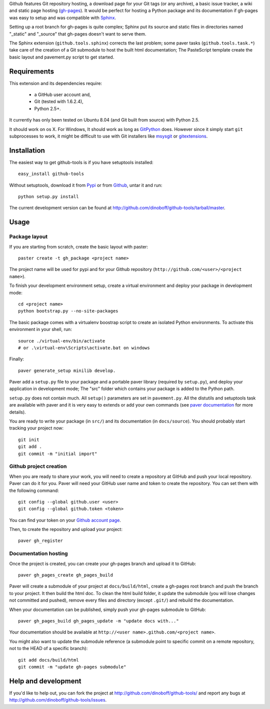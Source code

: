 Github features Git repository hosting, a download page for your Git tags 
(or any archive), a basic issue tracker, a wiki and static page hosting 
(`gh-pages <http://pages.github.com/>`_). It would be perfect for hosting a 
Python package and its documentation if gh-pages was easy to setup and 
was compatible with `Sphinx <http://sphinx.pocoo.org>`_. 

Setting up a root branch for gh-pages is quite complex; Sphinx put its
source and static files in directories named "_static" and "_source"
that gh-pages doesn't want to serve them.

The Sphinx extension (``github.tools.sphinx``) corrects the last problem; 
some paver tasks (``github.tools.task.*``) take care of the creation of a Git 
submodule to host the built html documentation; The PasteScript template 
create the basic layout and pavement.py script to get started.

Requirements
============

This extension and its dependencies require:

 * a GitHub user account and,
 * Git (tested with 1.6.2.4), 
 * Python 2.5+.
 
It currently has only been tested on Ubuntu 8.04 (and Git built from source)
with Python 2.5.

It should work on os X. For Windows, It should work as long as 
`GitPython <http://pypi.python.org/pypi/GitPython/>`_ does. However since it 
simply  start ``git`` subprocesses to work, it might be difficult to use with
Git installers like `msysgit <http://code.google.com/p/msysgit/>`_ or 
`gitextensions <http://code.google.com/p/gitextensions/>`_. 



Installation
============

The easiest way to get github-tools is if you have setuptools installed::

	easy_install github-tools

Without setuptools, download it from 
`Pypi <http://pypi.python.org/pypi/github-tools/>`_ or from 
`Github <http://github.com/dinoboff/github-tools/downloads>`_, untar it
and run::

	python setup.py install

The current development version can be found at 
http://github.com/dinoboff/github-tools/tarball/master.


Usage
=====

Package layout
--------------

If you are starting from scratch, create the basic layout with paster::

	paster create -t gh_package <project name>
	
The project name will be used for pypi and for your Github repository
(``http://github.com/<user>/<project name>``).

To finish your development environment setup, create a virtual environment
and deploy your package in development mode::

	cd <project name>
	python bootstrap.py --no-site-packages
	
The basic package comes with a virtualenv boostrap script
to create an  isolated Python environments. To activate this environment
in your shell, run::

	source ./virtual-env/bin/activate
	# or .\virtual-env\Scripts\activate.bat on windows

Finally::

	paver generate_setup minilib develop.

Paver add a ``setup.py`` file to your package and a portable paver library
(required by ``setup.py``), and deploy your application in development mode;
The "src" folder which contains your package is added to the Python path.

``setup.py`` does not contain much. All ``setup()`` parameters are set in 
``pavement.py``. All the distutils and setuptools task are available with paver 
and it is very easy to extends or add your own commands (see 
`paver documentation <http://www.blueskyonmars.com/projects/paver/>`_
for more details).  

You are ready to write your package (in ``src/``) and its documentation
(in ``docs/source``). You should probably start tracking your project now::

	git init
	git add .
	git commit -m "initial import"  


Github project creation
-----------------------

When you are ready to share your work, you will need to 
create a repository at GitHub and push your local repository. Paver can do it 
for you. Paver will need your GitHub user name and token to create 
the repository. You can set them with the following command::

	git config --global github.user <user>
	git config --global github.token <token>
	
You can find your token on your 
`Github account page <https://github.com/account>`_.

Then, to create the repository and upload your project::

	paver gh_register
	

Documentation hosting
---------------------
	
Once the project is created, you can create your gh-pages branch 
and upload it to GitHub::

	paver gh_pages_create gh_pages_build
	
Paver will create a submodule of your project at ``docs/build/html``,
create a gh-pages root branch and push the branch to your project.
It then build the html doc. To clean the html build folder, it update 
the submodule (you will lose changes not committed and pushed), 
remove every files and directory (except ``.git/``) 
and rebuild the documentation.

When your documentation can be published, simply push your gh-pages submodule 
to GitHub::

	paver gh_pages_build gh_pages_update -m "update docs with..."
	
Your documentation should be available 
at ``http://<user name>.github.com/<project name>``.

You might also want to update the submodule reference (a submodule point 
to specific commit on a remote repository, not to the HEAD 
of a specific branch)::

	git add docs/build/html
	git commit -m "update gh-pages submodule"
	
Help and development
====================

If you'd like to help out, you can fork the project
at http://github.com/dinoboff/github-tools/ and report any bugs 
at http://github.com/dinoboff/github-tools/issues.
